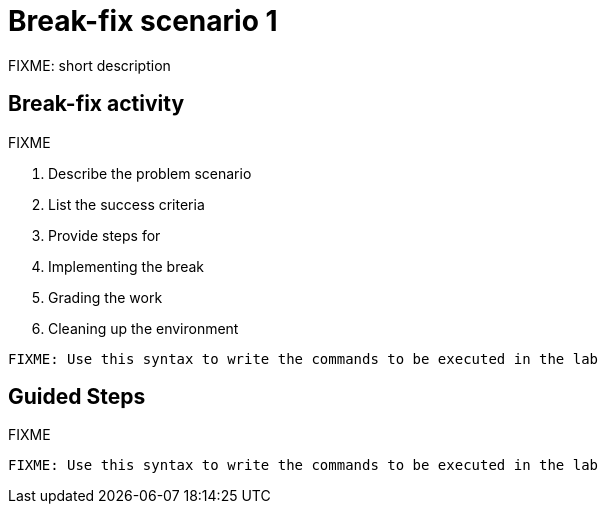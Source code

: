 = Break-fix scenario 1

FIXME: short description

== Break-fix activity

FIXME

. Describe the problem scenario
. List the success criteria
. Provide steps for 
  . Implementing the break
  . Grading the work
  . Cleaning up the environment

[source,sh,role=execute]
----
FIXME: Use this syntax to write the commands to be executed in the lab
----

[#repositories]
== Guided Steps

FIXME

[source,sh,role=execute]
----
FIXME: Use this syntax to write the commands to be executed in the lab
----
